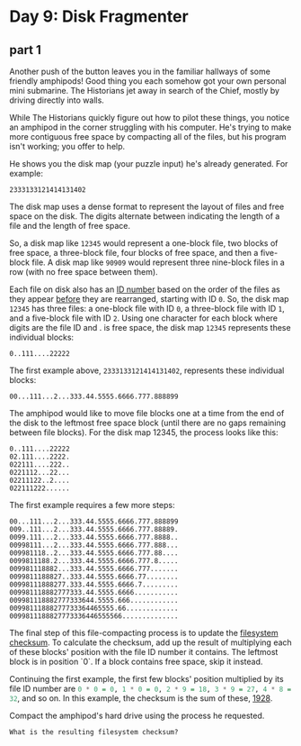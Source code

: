 * Day 9: Disk Fragmenter

** part 1

Another push of the button leaves you in the familiar hallways of some friendly amphipods! Good thing you each somehow got your own personal mini submarine. The Historians jet away in search of the Chief, mostly by driving directly into walls.

While The Historians quickly figure out how to pilot these things, you notice an amphipod in the corner struggling with his computer. He's trying to make more contiguous free space by compacting all of the files, but his program isn't working; you offer to help.

He shows you the disk map (your puzzle input) he's already generated. For example:

~2333133121414131402~

The disk map uses a dense format to represent the layout of files and free space on the disk. The digits alternate between indicating the length of a file and the length of free space.

So, a disk map like ~12345~ would represent a one-block file, two blocks of free space, a three-block file, four blocks of free space, and then a five-block file. A disk map like ~90909~ would represent three nine-block files in a row (with no free space between them).

Each file on disk also has an  _ID number_ based on the order of the files as they appear _before_ they are rearranged, starting with ID ~0~. So, the disk map ~12345~ has three files: a one-block file with ID ~0~, a three-block file with ID ~1~, and a five-block file with ID ~2~. Using one character for each block where digits are the file ID and . is free space, the disk map ~12345~ represents these individual blocks:

~0..111....22222~

The first example above, ~2333133121414131402~, represents these individual blocks:

~00...111...2...333.44.5555.6666.777.888899~

The amphipod would like to move file blocks one at a time from the end of the disk to the leftmost free space block (until there are no gaps remaining between file blocks). For the disk map 12345, the process looks like this:

#+begin_example
0..111....22222
02.111....2222.
022111....222..
0221112...22...
02211122..2....
022111222......
#+end_example

The first example requires a few more steps:
#+begin_example
00...111...2...333.44.5555.6666.777.888899
009..111...2...333.44.5555.6666.777.88889.
0099.111...2...333.44.5555.6666.777.8888..
00998111...2...333.44.5555.6666.777.888...
009981118..2...333.44.5555.6666.777.88....
0099811188.2...333.44.5555.6666.777.8.....
009981118882...333.44.5555.6666.777.......
0099811188827..333.44.5555.6666.77........
00998111888277.333.44.5555.6666.7.........
009981118882777333.44.5555.6666...........
009981118882777333644.5555.666............
00998111888277733364465555.66.............
0099811188827773336446555566..............
#+end_example

The final step of this file-compacting process is to update the _filesystem checksum_. To calculate the checksum, add up the result of multiplying each of these blocks' position with the file ID number it contains. The leftmost block is in position `0`. If a block contains free space, skip it instead.

Continuing the first example, the first few blocks' position multiplied by its file ID number are src_haskell{0 * 0 = 0, 1 * 0 = 0, 2 * 9 = 18, 3 * 9 = 27, 4 * 8 = 32}, and so on. In this example, the checksum is the sum of these, _1928_.

Compact the amphipod's hard drive using the process he requested. 

=What is the resulting filesystem checksum?=
